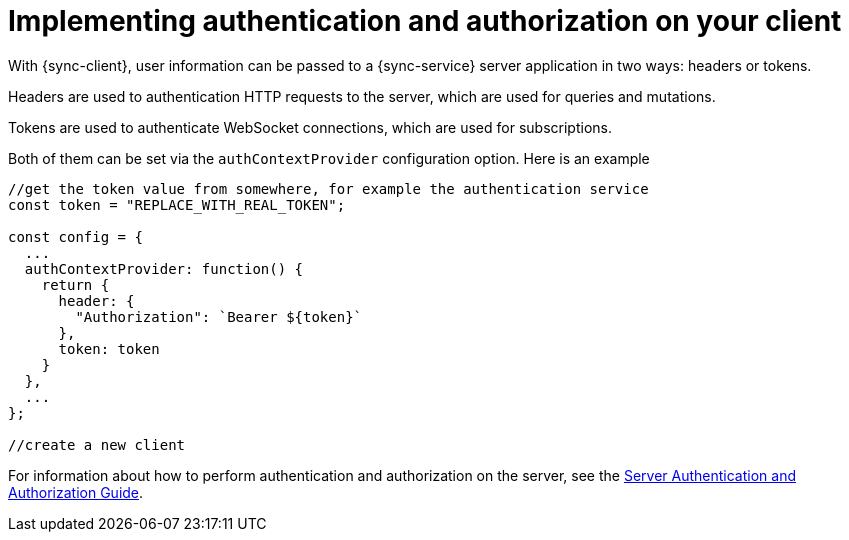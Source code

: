 = Implementing authentication and authorization on your client

With {sync-client}, user information can be passed to a {sync-service} server application in two ways: headers or tokens.

Headers are used to authentication HTTP requests to the server, which are used for queries and mutations.

Tokens are used to authenticate WebSocket connections, which are used for subscriptions.

Both of them can be set via the `authContextProvider` configuration option. Here is an example

[source, javascript]
----

//get the token value from somewhere, for example the authentication service
const token = "REPLACE_WITH_REAL_TOKEN";

const config = {
  ...
  authContextProvider: function() {
    return {
      header: {
        "Authorization": `Bearer ${token}`
      },
      token: token
    }
  },
  ...
};

//create a new client
----

For information about how to perform authentication and authorization on the server, see the <<#sync-server-auth, Server Authentication and Authorization Guide>>.
